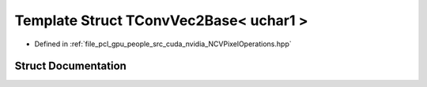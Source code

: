 .. _exhale_struct_struct_t_conv_vec2_base_3_01uchar1_01_4:

Template Struct TConvVec2Base< uchar1 >
=======================================

- Defined in :ref:`file_pcl_gpu_people_src_cuda_nvidia_NCVPixelOperations.hpp`


Struct Documentation
--------------------


.. doxygenstruct:: TConvVec2Base< uchar1 >
   :members:
   :protected-members:
   :undoc-members:
